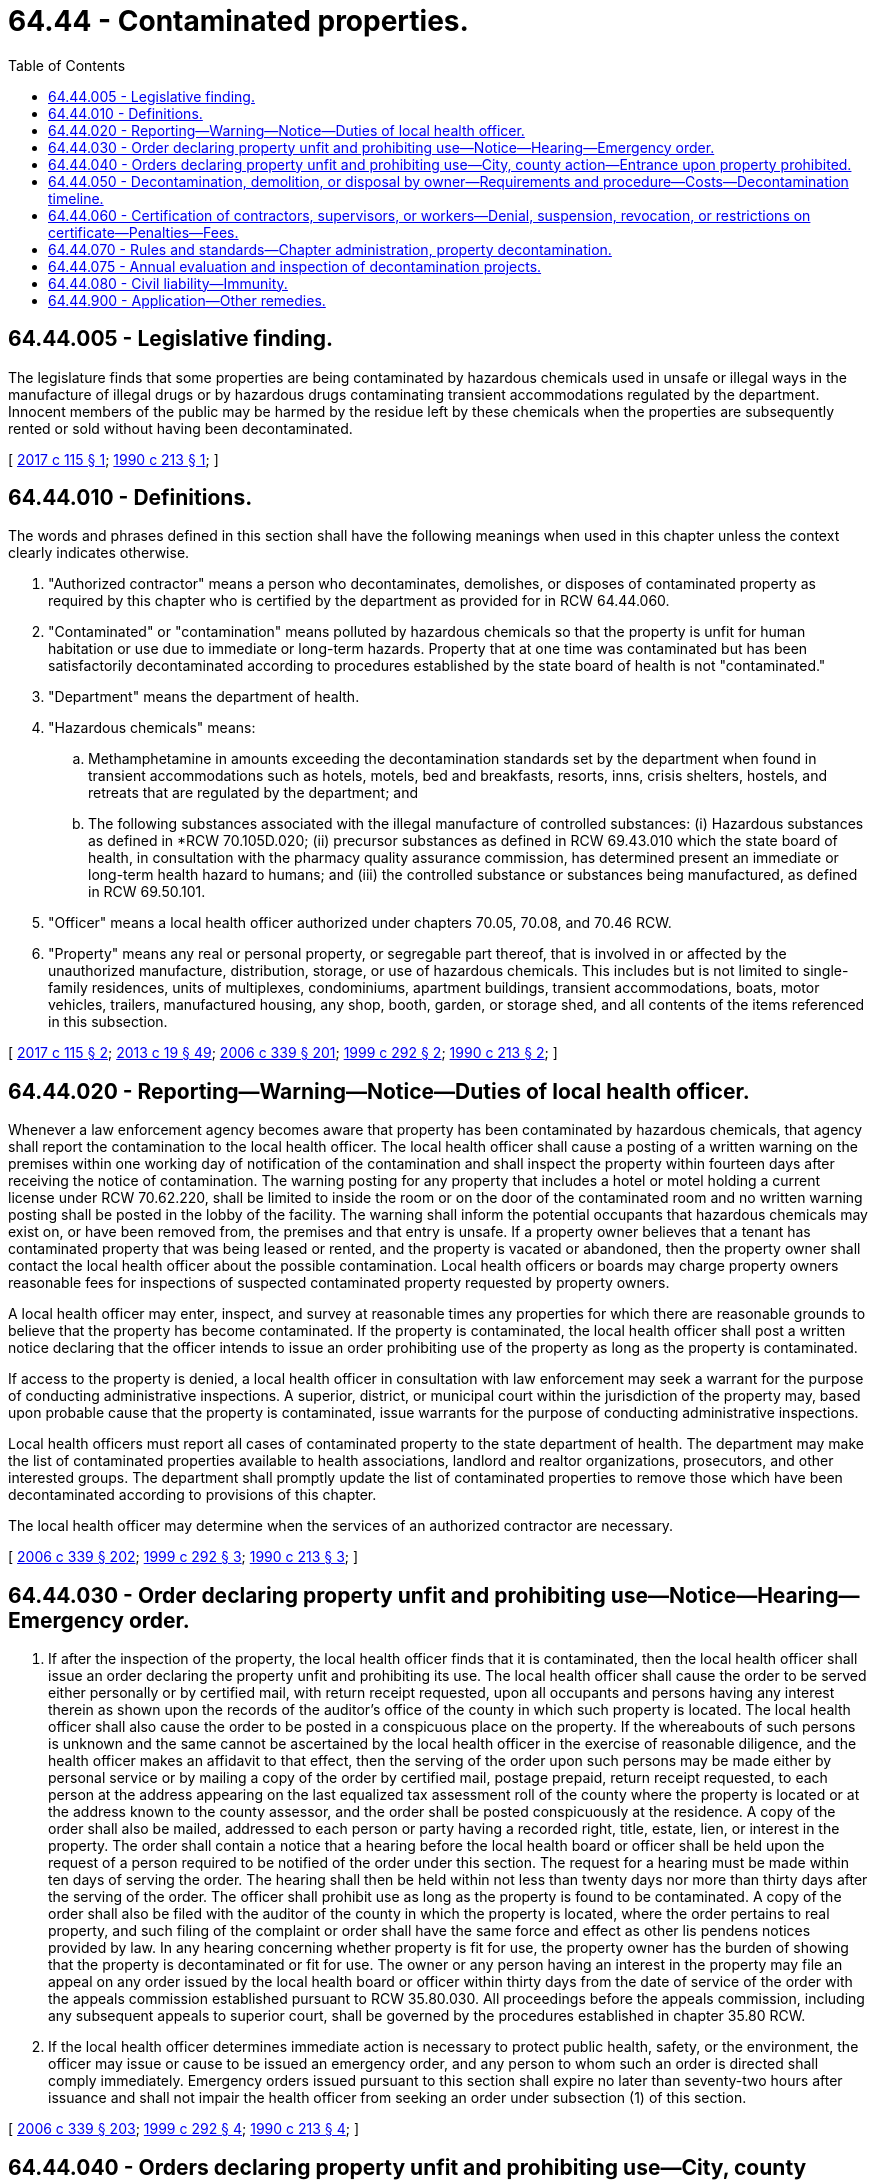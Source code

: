 = 64.44 - Contaminated properties.
:toc:

== 64.44.005 - Legislative finding.
The legislature finds that some properties are being contaminated by hazardous chemicals used in unsafe or illegal ways in the manufacture of illegal drugs or by hazardous drugs contaminating transient accommodations regulated by the department. Innocent members of the public may be harmed by the residue left by these chemicals when the properties are subsequently rented or sold without having been decontaminated.

[ http://lawfilesext.leg.wa.gov/biennium/2017-18/Pdf/Bills/Session%20Laws/House/1757.SL.pdf?cite=2017%20c%20115%20§%201[2017 c 115 § 1]; http://leg.wa.gov/CodeReviser/documents/sessionlaw/1990c213.pdf?cite=1990%20c%20213%20§%201[1990 c 213 § 1]; ]

== 64.44.010 - Definitions.
The words and phrases defined in this section shall have the following meanings when used in this chapter unless the context clearly indicates otherwise.

. "Authorized contractor" means a person who decontaminates, demolishes, or disposes of contaminated property as required by this chapter who is certified by the department as provided for in RCW 64.44.060.

. "Contaminated" or "contamination" means polluted by hazardous chemicals so that the property is unfit for human habitation or use due to immediate or long-term hazards. Property that at one time was contaminated but has been satisfactorily decontaminated according to procedures established by the state board of health is not "contaminated."

. "Department" means the department of health.

. "Hazardous chemicals" means:

.. Methamphetamine in amounts exceeding the decontamination standards set by the department when found in transient accommodations such as hotels, motels, bed and breakfasts, resorts, inns, crisis shelters, hostels, and retreats that are regulated by the department; and

.. The following substances associated with the illegal manufacture of controlled substances: (i) Hazardous substances as defined in *RCW 70.105D.020; (ii) precursor substances as defined in RCW 69.43.010 which the state board of health, in consultation with the pharmacy quality assurance commission, has determined present an immediate or long-term health hazard to humans; and (iii) the controlled substance or substances being manufactured, as defined in RCW 69.50.101.

. "Officer" means a local health officer authorized under chapters 70.05, 70.08, and 70.46 RCW.

. "Property" means any real or personal property, or segregable part thereof, that is involved in or affected by the unauthorized manufacture, distribution, storage, or use of hazardous chemicals. This includes but is not limited to single-family residences, units of multiplexes, condominiums, apartment buildings, transient accommodations, boats, motor vehicles, trailers, manufactured housing, any shop, booth, garden, or storage shed, and all contents of the items referenced in this subsection.

[ http://lawfilesext.leg.wa.gov/biennium/2017-18/Pdf/Bills/Session%20Laws/House/1757.SL.pdf?cite=2017%20c%20115%20§%202[2017 c 115 § 2]; http://lawfilesext.leg.wa.gov/biennium/2013-14/Pdf/Bills/Session%20Laws/House/1609.SL.pdf?cite=2013%20c%2019%20§%2049[2013 c 19 § 49]; http://lawfilesext.leg.wa.gov/biennium/2005-06/Pdf/Bills/Session%20Laws/Senate/6239-S2.SL.pdf?cite=2006%20c%20339%20§%20201[2006 c 339 § 201]; http://lawfilesext.leg.wa.gov/biennium/1999-00/Pdf/Bills/Session%20Laws/House/1163-S.SL.pdf?cite=1999%20c%20292%20§%202[1999 c 292 § 2]; http://leg.wa.gov/CodeReviser/documents/sessionlaw/1990c213.pdf?cite=1990%20c%20213%20§%202[1990 c 213 § 2]; ]

== 64.44.020 - Reporting—Warning—Notice—Duties of local health officer.
Whenever a law enforcement agency becomes aware that property has been contaminated by hazardous chemicals, that agency shall report the contamination to the local health officer. The local health officer shall cause a posting of a written warning on the premises within one working day of notification of the contamination and shall inspect the property within fourteen days after receiving the notice of contamination. The warning posting for any property that includes a hotel or motel holding a current license under RCW 70.62.220, shall be limited to inside the room or on the door of the contaminated room and no written warning posting shall be posted in the lobby of the facility. The warning shall inform the potential occupants that hazardous chemicals may exist on, or have been removed from, the premises and that entry is unsafe. If a property owner believes that a tenant has contaminated property that was being leased or rented, and the property is vacated or abandoned, then the property owner shall contact the local health officer about the possible contamination. Local health officers or boards may charge property owners reasonable fees for inspections of suspected contaminated property requested by property owners.

A local health officer may enter, inspect, and survey at reasonable times any properties for which there are reasonable grounds to believe that the property has become contaminated. If the property is contaminated, the local health officer shall post a written notice declaring that the officer intends to issue an order prohibiting use of the property as long as the property is contaminated.

If access to the property is denied, a local health officer in consultation with law enforcement may seek a warrant for the purpose of conducting administrative inspections. A superior, district, or municipal court within the jurisdiction of the property may, based upon probable cause that the property is contaminated, issue warrants for the purpose of conducting administrative inspections.

Local health officers must report all cases of contaminated property to the state department of health. The department may make the list of contaminated properties available to health associations, landlord and realtor organizations, prosecutors, and other interested groups. The department shall promptly update the list of contaminated properties to remove those which have been decontaminated according to provisions of this chapter.

The local health officer may determine when the services of an authorized contractor are necessary.

[ http://lawfilesext.leg.wa.gov/biennium/2005-06/Pdf/Bills/Session%20Laws/Senate/6239-S2.SL.pdf?cite=2006%20c%20339%20§%20202[2006 c 339 § 202]; http://lawfilesext.leg.wa.gov/biennium/1999-00/Pdf/Bills/Session%20Laws/House/1163-S.SL.pdf?cite=1999%20c%20292%20§%203[1999 c 292 § 3]; http://leg.wa.gov/CodeReviser/documents/sessionlaw/1990c213.pdf?cite=1990%20c%20213%20§%203[1990 c 213 § 3]; ]

== 64.44.030 - Order declaring property unfit and prohibiting use—Notice—Hearing—Emergency order.
. If after the inspection of the property, the local health officer finds that it is contaminated, then the local health officer shall issue an order declaring the property unfit and prohibiting its use. The local health officer shall cause the order to be served either personally or by certified mail, with return receipt requested, upon all occupants and persons having any interest therein as shown upon the records of the auditor's office of the county in which such property is located. The local health officer shall also cause the order to be posted in a conspicuous place on the property. If the whereabouts of such persons is unknown and the same cannot be ascertained by the local health officer in the exercise of reasonable diligence, and the health officer makes an affidavit to that effect, then the serving of the order upon such persons may be made either by personal service or by mailing a copy of the order by certified mail, postage prepaid, return receipt requested, to each person at the address appearing on the last equalized tax assessment roll of the county where the property is located or at the address known to the county assessor, and the order shall be posted conspicuously at the residence. A copy of the order shall also be mailed, addressed to each person or party having a recorded right, title, estate, lien, or interest in the property. The order shall contain a notice that a hearing before the local health board or officer shall be held upon the request of a person required to be notified of the order under this section. The request for a hearing must be made within ten days of serving the order. The hearing shall then be held within not less than twenty days nor more than thirty days after the serving of the order. The officer shall prohibit use as long as the property is found to be contaminated. A copy of the order shall also be filed with the auditor of the county in which the property is located, where the order pertains to real property, and such filing of the complaint or order shall have the same force and effect as other lis pendens notices provided by law. In any hearing concerning whether property is fit for use, the property owner has the burden of showing that the property is decontaminated or fit for use. The owner or any person having an interest in the property may file an appeal on any order issued by the local health board or officer within thirty days from the date of service of the order with the appeals commission established pursuant to RCW 35.80.030. All proceedings before the appeals commission, including any subsequent appeals to superior court, shall be governed by the procedures established in chapter 35.80 RCW.

. If the local health officer determines immediate action is necessary to protect public health, safety, or the environment, the officer may issue or cause to be issued an emergency order, and any person to whom such an order is directed shall comply immediately. Emergency orders issued pursuant to this section shall expire no later than seventy-two hours after issuance and shall not impair the health officer from seeking an order under subsection (1) of this section.

[ http://lawfilesext.leg.wa.gov/biennium/2005-06/Pdf/Bills/Session%20Laws/Senate/6239-S2.SL.pdf?cite=2006%20c%20339%20§%20203[2006 c 339 § 203]; http://lawfilesext.leg.wa.gov/biennium/1999-00/Pdf/Bills/Session%20Laws/House/1163-S.SL.pdf?cite=1999%20c%20292%20§%204[1999 c 292 § 4]; http://leg.wa.gov/CodeReviser/documents/sessionlaw/1990c213.pdf?cite=1990%20c%20213%20§%204[1990 c 213 § 4]; ]

== 64.44.040 - Orders declaring property unfit and prohibiting use—City, county action—Entrance upon property prohibited.
. Upon issuance of an order declaring property unfit and prohibiting its use, the city or county in which the contaminated property is located may take action to prohibit use, occupancy, or removal of such property; condemn, decontaminate, or demolish the property; or require that the property be vacated or the contents removed from the property. The city or county may use an authorized contractor if property is demolished, decontaminated, or removed under this section. The city, county, or contractor shall comply with all orders of the health officer during these processes. No city or county may condemn, decontaminate, or demolish property pursuant to this section until all procedures granting the right of notice and the opportunity to appeal in RCW 64.44.030 have been exhausted, but may prohibit use, occupancy, or removal of contaminated property pending appeal of the order.

. [Empty]
.. It is unlawful for any person to enter upon any property, or to remove any property, that has been found unfit for use by a local health officer pursuant to RCW 64.44.030.

.. This subsection does not apply to: (i) Health officials, law enforcement officials, or other government agents performing their official duties; (ii) authorized contractors or owners performing decontamination pursuant to authorization by the local health officer; and (iii) any person acting with permission of a local health officer, or of a superior court or hearing examiner following an appeal of a decision of the local health officer.

.. Any person who violates this subsection is guilty of a misdemeanor.

. No provision of this section may be construed to limit the ability of the local health officer to permit occupants or owners of the property at issue to remove uncontaminated personal property from the premises.

[ http://lawfilesext.leg.wa.gov/biennium/2005-06/Pdf/Bills/Session%20Laws/Senate/6239-S2.SL.pdf?cite=2006%20c%20339%20§%20204[2006 c 339 § 204]; http://lawfilesext.leg.wa.gov/biennium/1999-00/Pdf/Bills/Session%20Laws/House/1163-S.SL.pdf?cite=1999%20c%20292%20§%205[1999 c 292 § 5]; http://leg.wa.gov/CodeReviser/documents/sessionlaw/1990c213.pdf?cite=1990%20c%20213%20§%205[1990 c 213 § 5]; ]

== 64.44.050 - Decontamination, demolition, or disposal by owner—Requirements and procedure—Costs—Decontamination timeline.
. An owner of contaminated property who desires to have the property decontaminated, demolished, or disposed of shall use the services of an authorized contractor unless otherwise authorized by the local health officer. The contractor and property owner shall prepare and submit a written work plan for decontamination, demolition, or disposal to the local health officer. The local health officer may charge a reasonable fee for review of the work plan. If the work plan is approved and the decontamination, demolition, or disposal is completed and the property is retested according to the plan and properly documented, then the health officer shall allow reuse of the property. A release for reuse document shall be recorded in the real property records indicating the property has been decontaminated, demolished, or disposed of in accordance with rules of the state department of health. The property owner is responsible for: (a) The costs of any property testing which may be required to demonstrate the presence or absence of hazardous chemicals; and (b) the costs of the property's decontamination, demolition, and disposal expenses, as well as costs incurred by the local health officer resulting from the enforcement of this chapter.

. [Empty]
.. In a case where the contaminated property is a motor vehicle as defined in RCW 46.04.320, a vehicle as defined in RCW 46.04.670, or a vessel as defined in RCW 88.02.310, and the local health officer has issued an order declaring the property unfit and prohibiting its use, the city or county in which the property is located shall take action to prohibit use, occupancy, or removal, and shall require demolition, disposal, or decontamination of the property. The city, county, or local law enforcement agency may impound the vehicle or vessel to enforce this chapter.

.. The property owner shall have the property demolished, disposed of, or decontaminated by an authorized contractor, or under a written work plan approved by the local health officer, within thirty days of receiving the order declaring the property unfit and prohibited from use. After all procedures granting the right of notice and the opportunity to appeal in RCW 64.44.030 have been exhausted, if the property owner has not demolished, disposed of, or decontaminated the property using an authorized contractor, or under a written work plan approved by the local health officer within thirty days, then the local health officer or the local law enforcement agency may demolish, dispose of, or decontaminate the property. The property owner is responsible for the costs of the property's demolition, disposal, or decontamination, as well as all costs incurred by the local health officer or the local law enforcement agency resulting from the enforcement of this chapter, except as otherwise provided under this subsection.

.. The legal owner of a motor vehicle as defined in RCW 46.04.320, a vehicle as defined in RCW 46.04.670, or a vessel as defined in RCW 88.02.310 whose sole basis of ownership is a bona fide security interest is responsible for costs under this subsection if the legal owner had knowledge of or consented to any act or omission that caused contamination of the vehicle or vessel.

.. If the vehicle or vessel has been stolen and the property owner neither had knowledge of nor consented to any act or omission that contributed to the theft and subsequent contamination of the vehicle or vessel, the owner is not responsible for costs under this subsection. However, if the registered owner is insured, the registered owner shall, within fifteen calendar days of receiving an order declaring the property unfit and prohibiting its use, submit a claim to his or her insurer for reimbursement of costs of the property's demolition, disposal, or decontamination, as well as all costs incurred by the local health officer or the local law enforcement agency resulting from the enforcement of this chapter, and shall provide proof of claim to the local health officer or the local law enforcement agency.

.. If the property owner has not acted to demolish, dispose of, or decontaminate as set forth in this subsection regardless of responsibility for costs, and the local health officer or local law enforcement agency has taken responsibility for demolition, disposal, or decontamination, including all associated costs, then all rights, title, and interest in the property shall be deemed forfeited to the local health jurisdiction or the local law enforcement agency.

.. This subsection may not be construed to limit the authority of a city, county, local law enforcement agency, or local health officer to take action under this chapter to require the owner of the real property upon which the contaminated vehicle or vessel is located to comply with the requirements of this chapter, including provisions for the right of notice and opportunity to appeal as provided in RCW 64.44.030.

. Except as provided in subsection (2) of this section, the local health officer has thirty days from the issuance of an order declaring a property unfit and prohibiting its use to establish a reasonable timeline for decontamination. The department of health shall establish the factors to be considered by the local health officer in establishing the appropriate amount of time.

The local health officer shall notify the property owner of the proposed time frame by United States mail to the last known address. Notice shall be postmarked no later than the thirtieth day from the issuance of the order. The property owner may request a modification of the time frame by submitting a letter identifying the circumstances which justify such an extension to the local health officer within thirty-five days of the date of the postmark on the notification regardless of when received.

[ http://lawfilesext.leg.wa.gov/biennium/2011-12/Pdf/Bills/Session%20Laws/Senate/5061.SL.pdf?cite=2011%20c%20171%20§%20106[2011 c 171 § 106]; http://lawfilesext.leg.wa.gov/biennium/2007-08/Pdf/Bills/Session%20Laws/House/2817-S2.SL.pdf?cite=2008%20c%20201%20§%201[2008 c 201 § 1]; http://lawfilesext.leg.wa.gov/biennium/2005-06/Pdf/Bills/Session%20Laws/Senate/6239-S2.SL.pdf?cite=2006%20c%20339%20§%20205[2006 c 339 § 205]; http://lawfilesext.leg.wa.gov/biennium/1999-00/Pdf/Bills/Session%20Laws/House/1163-S.SL.pdf?cite=1999%20c%20292%20§%206[1999 c 292 § 6]; http://leg.wa.gov/CodeReviser/documents/sessionlaw/1990c213.pdf?cite=1990%20c%20213%20§%206[1990 c 213 § 6]; ]

== 64.44.060 - Certification of contractors, supervisors, or workers—Denial, suspension, revocation, or restrictions on certificate—Penalties—Fees.
. A contractor, supervisor, or worker may not perform decontamination, demolition, or disposal work unless issued a certificate by the state department of health. The department shall establish performance standards for contractors, supervisors, and workers by rule in accordance with chapter 34.05 RCW, the administrative procedure act. The department shall train and test, or may approve courses to train and test, contractors, supervisors, and workers on the essential elements in assessing contaminated transient accommodations or property used as an illegal controlled substances manufacturing or storage site to determine hazard reduction measures needed, techniques for adequately reducing contaminants, use of personal protective equipment, methods for proper decontamination, demolition, removal, and disposal of contaminated property, and relevant federal and state regulations. Upon successful completion of the training, and after a background check, the contractor, supervisor, or worker shall be certified.

. The department may require the successful completion of annual refresher courses provided or approved by the department for the continued certification of the contractor or employee.

. The department shall provide for reciprocal certification of any individual trained to engage in decontamination, demolition, or disposal work in another state when the prior training is shown to be substantially similar to the training required by the department. The department may require such individuals to take an examination or refresher course before certification.

. The department may deny, suspend, revoke, or place restrictions on a certificate for failure to comply with the requirements of this chapter or any rule adopted pursuant to this chapter. A certificate may be denied, suspended, revoked, or have restrictions placed on it on any of the following grounds:

.. Failing to perform decontamination, demolition, or disposal work under the supervision of trained personnel;

.. Failing to perform decontamination, demolition, or disposal work using department of health certified decontamination personnel;

.. Failing to file a work plan;

.. Failing to perform work pursuant to the work plan;

.. Failing to perform work that meets the requirements of the department and the requirements of the local health officers;

.. Failing to properly dispose of contaminated property;

.. Committing fraud or misrepresentation in: (i) Applying for or obtaining a certification, recertification, or reinstatement; (ii) seeking approval of a work plan; and (iii) documenting completion of work to the department or local health officer;

.. Failing the evaluation and inspection of decontamination projects pursuant to RCW 64.44.075; or

.. If the person has been certified pursuant to RCW 74.20A.320 by the department of social and health services as a person who is not in compliance with a support order or a *residential or visitation order. If the person has continued to meet all other requirements for reinstatement during the suspension, reissuance of the license or certificate shall be automatic upon the department's receipt of a release issued by the department of social and health services stating that the person is in compliance with the order.

. A contractor, supervisor, or worker who violates any provision of this chapter may be assessed a fine not to exceed five hundred dollars for each violation.

. The department of health shall prescribe fees as provided for in RCW 43.70.250 for: The issuance and renewal of certificates, conducting background checks of applicants, the administration of examinations, and the review of training courses.

[ http://lawfilesext.leg.wa.gov/biennium/2017-18/Pdf/Bills/Session%20Laws/House/1757.SL.pdf?cite=2017%20c%20115%20§%203[2017 c 115 § 3]; http://lawfilesext.leg.wa.gov/biennium/2013-14/Pdf/Bills/Session%20Laws/Senate/5287-S.SL.pdf?cite=2013%20c%20251%20§%206[2013 c 251 § 6]; http://lawfilesext.leg.wa.gov/biennium/2005-06/Pdf/Bills/Session%20Laws/Senate/6239-S2.SL.pdf?cite=2006%20c%20339%20§%20206[2006 c 339 § 206]; http://lawfilesext.leg.wa.gov/biennium/1999-00/Pdf/Bills/Session%20Laws/House/1163-S.SL.pdf?cite=1999%20c%20292%20§%207[1999 c 292 § 7]; http://lawfilesext.leg.wa.gov/biennium/1997-98/Pdf/Bills/Session%20Laws/House/3901.SL.pdf?cite=1997%20c%2058%20§%20878[1997 c 58 § 878]; http://leg.wa.gov/CodeReviser/documents/sessionlaw/1990c213.pdf?cite=1990%20c%20213%20§%207[1990 c 213 § 7]; ]

== 64.44.070 - Rules and standards—Chapter administration, property decontamination.
. The state board of health shall promulgate rules and standards for carrying out the provisions in this chapter in accordance with chapter 34.05 RCW, the administrative procedure act. The local board of health and the local health officer are authorized to exercise such powers as may be necessary to carry out this chapter. The department may provide technical assistance to local health boards and health officers to carry out their duties under this chapter.

. The department shall adopt rules for decontamination of a property used as a laboratory for the production of controlled substances and methods for the testing of porous and nonporous surfaces, groundwater, surface water, soil, and septic tanks for contamination. The rules shall establish decontamination standards for hazardous chemicals, including but not limited to methamphetamine, lead, mercury, and total volatile organic compounds.

[ http://lawfilesext.leg.wa.gov/biennium/2009-10/Pdf/Bills/Session%20Laws/Senate/6171-S.SL.pdf?cite=2009%20c%20495%20§%207[2009 c 495 § 7]; http://lawfilesext.leg.wa.gov/biennium/2005-06/Pdf/Bills/Session%20Laws/Senate/6239-S2.SL.pdf?cite=2006%20c%20339%20§%20207[2006 c 339 § 207]; http://lawfilesext.leg.wa.gov/biennium/1999-00/Pdf/Bills/Session%20Laws/House/1163-S.SL.pdf?cite=1999%20c%20292%20§%208[1999 c 292 § 8]; http://leg.wa.gov/CodeReviser/documents/sessionlaw/1990c213.pdf?cite=1990%20c%20213%20§%209[1990 c 213 § 9]; ]

== 64.44.075 - Annual evaluation and inspection of decontamination projects.
The department may evaluate annually a number of the property decontamination projects performed by licensed contractors to determine the adequacy of the decontamination work, using the services of an independent environmental contractor or state or local agency. If a project fails the evaluation and inspection, the contractor is subject to a civil penalty and license suspension, pursuant to RCW 64.44.060 (4) and (5); and the contractor is prohibited from performing additional work until deficiencies have been corrected.

[ http://lawfilesext.leg.wa.gov/biennium/2005-06/Pdf/Bills/Session%20Laws/Senate/6239-S2.SL.pdf?cite=2006%20c%20339%20§%20208[2006 c 339 § 208]; ]

== 64.44.080 - Civil liability—Immunity.
Members of the state board of health and local boards of health, local health officers, and employees of the department of health and local health departments are immune from civil liability arising out of the performance of their duties under this chapter, unless such performance constitutes gross negligence or intentional misconduct.

[ http://leg.wa.gov/CodeReviser/documents/sessionlaw/1990c213.pdf?cite=1990%20c%20213%20§%2010[1990 c 213 § 10]; ]

== 64.44.900 - Application—Other remedies.
This chapter shall not limit state or local government authority to act under any other statute, including chapter 35.80 or 7.48 RCW.

[ http://leg.wa.gov/CodeReviser/documents/sessionlaw/1990c213.pdf?cite=1990%20c%20213%20§%2011[1990 c 213 § 11]; ]

